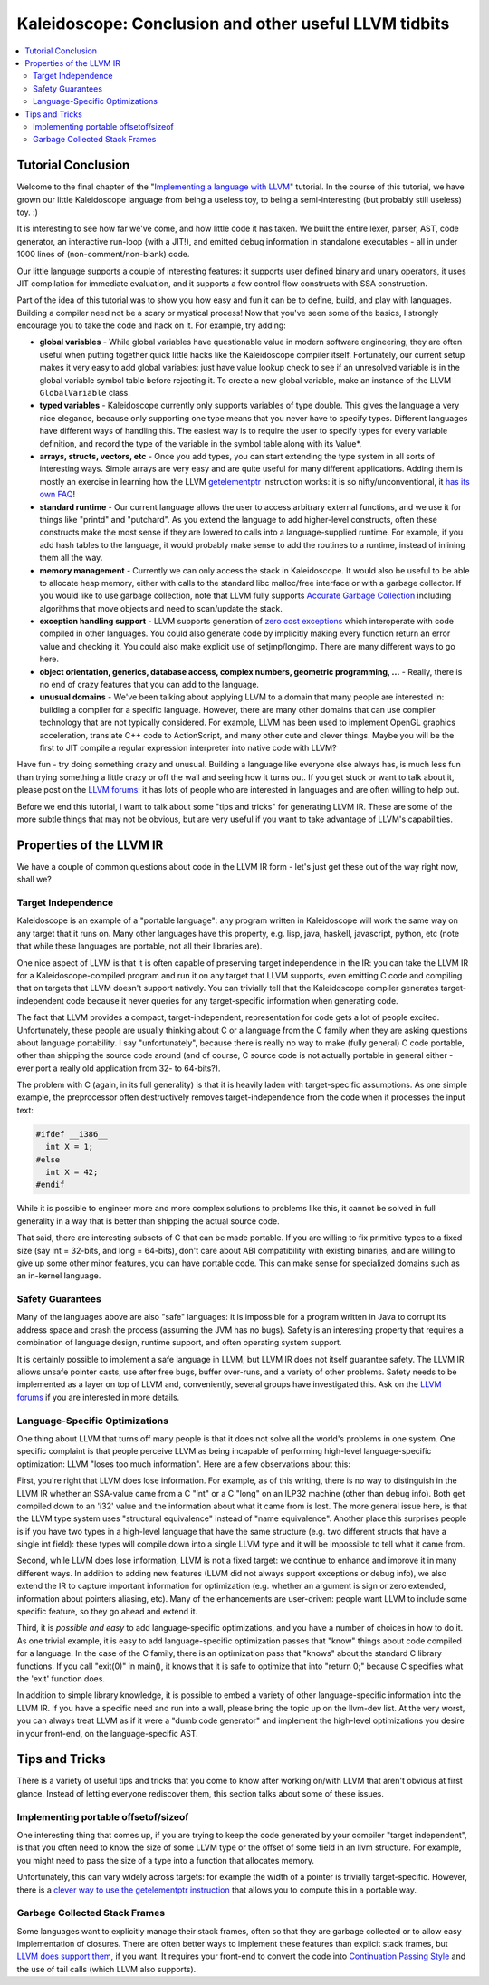 ======================================================
Kaleidoscope: Conclusion and other useful LLVM tidbits
======================================================

.. contents::
   :local:

Tutorial Conclusion
===================

Welcome to the final chapter of the "`Implementing a language with
LLVM <index.html>`_" tutorial. In the course of this tutorial, we have
grown our little Kaleidoscope language from being a useless toy, to
being a semi-interesting (but probably still useless) toy. :)

It is interesting to see how far we've come, and how little code it has
taken. We built the entire lexer, parser, AST, code generator, an
interactive run-loop (with a JIT!), and emitted debug information in
standalone executables - all in under 1000 lines of (non-comment/non-blank)
code.

Our little language supports a couple of interesting features: it
supports user defined binary and unary operators, it uses JIT
compilation for immediate evaluation, and it supports a few control flow
constructs with SSA construction.

Part of the idea of this tutorial was to show you how easy and fun it
can be to define, build, and play with languages. Building a compiler
need not be a scary or mystical process! Now that you've seen some of
the basics, I strongly encourage you to take the code and hack on it.
For example, try adding:

-  **global variables** - While global variables have questionable value
   in modern software engineering, they are often useful when putting
   together quick little hacks like the Kaleidoscope compiler itself.
   Fortunately, our current setup makes it very easy to add global
   variables: just have value lookup check to see if an unresolved
   variable is in the global variable symbol table before rejecting it.
   To create a new global variable, make an instance of the LLVM
   ``GlobalVariable`` class.
-  **typed variables** - Kaleidoscope currently only supports variables
   of type double. This gives the language a very nice elegance, because
   only supporting one type means that you never have to specify types.
   Different languages have different ways of handling this. The easiest
   way is to require the user to specify types for every variable
   definition, and record the type of the variable in the symbol table
   along with its Value\*.
-  **arrays, structs, vectors, etc** - Once you add types, you can start
   extending the type system in all sorts of interesting ways. Simple
   arrays are very easy and are quite useful for many different
   applications. Adding them is mostly an exercise in learning how the
   LLVM `getelementptr <../../LangRef.html#getelementptr-instruction>`_ instruction
   works: it is so nifty/unconventional, it `has its own
   FAQ <../../GetElementPtr.html>`_!
-  **standard runtime** - Our current language allows the user to access
   arbitrary external functions, and we use it for things like "printd"
   and "putchard". As you extend the language to add higher-level
   constructs, often these constructs make the most sense if they are
   lowered to calls into a language-supplied runtime. For example, if
   you add hash tables to the language, it would probably make sense to
   add the routines to a runtime, instead of inlining them all the way.
-  **memory management** - Currently we can only access the stack in
   Kaleidoscope. It would also be useful to be able to allocate heap
   memory, either with calls to the standard libc malloc/free interface
   or with a garbage collector. If you would like to use garbage
   collection, note that LLVM fully supports `Accurate Garbage
   Collection <../../GarbageCollection.html>`_ including algorithms that
   move objects and need to scan/update the stack.
-  **exception handling support** - LLVM supports generation of `zero
   cost exceptions <../../ExceptionHandling.html>`_ which interoperate with
   code compiled in other languages. You could also generate code by
   implicitly making every function return an error value and checking
   it. You could also make explicit use of setjmp/longjmp. There are
   many different ways to go here.
-  **object orientation, generics, database access, complex numbers,
   geometric programming, ...** - Really, there is no end of crazy
   features that you can add to the language.
-  **unusual domains** - We've been talking about applying LLVM to a
   domain that many people are interested in: building a compiler for a
   specific language. However, there are many other domains that can use
   compiler technology that are not typically considered. For example,
   LLVM has been used to implement OpenGL graphics acceleration,
   translate C++ code to ActionScript, and many other cute and clever
   things. Maybe you will be the first to JIT compile a regular
   expression interpreter into native code with LLVM?

Have fun - try doing something crazy and unusual. Building a language
like everyone else always has, is much less fun than trying something a
little crazy or off the wall and seeing how it turns out. If you get
stuck or want to talk about it, please post on the `LLVM forums 
<https://discourse.llvm.org>`_: it has lots of people who are interested
in languages and are often willing to help out.

Before we end this tutorial, I want to talk about some "tips and tricks"
for generating LLVM IR. These are some of the more subtle things that
may not be obvious, but are very useful if you want to take advantage of
LLVM's capabilities.

Properties of the LLVM IR
=========================

We have a couple of common questions about code in the LLVM IR form -
let's just get these out of the way right now, shall we?

Target Independence
-------------------

Kaleidoscope is an example of a "portable language": any program written
in Kaleidoscope will work the same way on any target that it runs on.
Many other languages have this property, e.g. lisp, java, haskell,
javascript, python, etc (note that while these languages are portable,
not all their libraries are).

One nice aspect of LLVM is that it is often capable of preserving target
independence in the IR: you can take the LLVM IR for a
Kaleidoscope-compiled program and run it on any target that LLVM
supports, even emitting C code and compiling that on targets that LLVM
doesn't support natively. You can trivially tell that the Kaleidoscope
compiler generates target-independent code because it never queries for
any target-specific information when generating code.

The fact that LLVM provides a compact, target-independent,
representation for code gets a lot of people excited. Unfortunately,
these people are usually thinking about C or a language from the C
family when they are asking questions about language portability. I say
"unfortunately", because there is really no way to make (fully general)
C code portable, other than shipping the source code around (and of
course, C source code is not actually portable in general either - ever
port a really old application from 32- to 64-bits?).

The problem with C (again, in its full generality) is that it is heavily
laden with target-specific assumptions. As one simple example, the
preprocessor often destructively removes target-independence from the
code when it processes the input text:

.. code-block:: c

    #ifdef __i386__
      int X = 1;
    #else
      int X = 42;
    #endif

While it is possible to engineer more and more complex solutions to
problems like this, it cannot be solved in full generality in a way that
is better than shipping the actual source code.

That said, there are interesting subsets of C that can be made portable.
If you are willing to fix primitive types to a fixed size (say int =
32-bits, and long = 64-bits), don't care about ABI compatibility with
existing binaries, and are willing to give up some other minor features,
you can have portable code. This can make sense for specialized domains
such as an in-kernel language.

Safety Guarantees
-----------------

Many of the languages above are also "safe" languages: it is impossible
for a program written in Java to corrupt its address space and crash the
process (assuming the JVM has no bugs). Safety is an interesting
property that requires a combination of language design, runtime
support, and often operating system support.

It is certainly possible to implement a safe language in LLVM, but LLVM
IR does not itself guarantee safety. The LLVM IR allows unsafe pointer
casts, use after free bugs, buffer over-runs, and a variety of other
problems. Safety needs to be implemented as a layer on top of LLVM and,
conveniently, several groups have investigated this. Ask on the `LLVM
forums <https://discourse.llvm.org>`_ if you are interested in more details.

Language-Specific Optimizations
-------------------------------

One thing about LLVM that turns off many people is that it does not
solve all the world's problems in one system.  One specific
complaint is that people perceive LLVM as being incapable of performing
high-level language-specific optimization: LLVM "loses too much
information".  Here are a few observations about this:

First, you're right that LLVM does lose information. For example, as of
this writing, there is no way to distinguish in the LLVM IR whether an
SSA-value came from a C "int" or a C "long" on an ILP32 machine (other
than debug info). Both get compiled down to an 'i32' value and the
information about what it came from is lost. The more general issue
here, is that the LLVM type system uses "structural equivalence" instead
of "name equivalence". Another place this surprises people is if you
have two types in a high-level language that have the same structure
(e.g. two different structs that have a single int field): these types
will compile down into a single LLVM type and it will be impossible to
tell what it came from.

Second, while LLVM does lose information, LLVM is not a fixed target: we
continue to enhance and improve it in many different ways. In addition
to adding new features (LLVM did not always support exceptions or debug
info), we also extend the IR to capture important information for
optimization (e.g. whether an argument is sign or zero extended,
information about pointers aliasing, etc). Many of the enhancements are
user-driven: people want LLVM to include some specific feature, so they
go ahead and extend it.

Third, it is *possible and easy* to add language-specific optimizations,
and you have a number of choices in how to do it. As one trivial
example, it is easy to add language-specific optimization passes that
"know" things about code compiled for a language. In the case of the C
family, there is an optimization pass that "knows" about the standard C
library functions. If you call "exit(0)" in main(), it knows that it is
safe to optimize that into "return 0;" because C specifies what the
'exit' function does.

In addition to simple library knowledge, it is possible to embed a
variety of other language-specific information into the LLVM IR. If you
have a specific need and run into a wall, please bring the topic up on
the llvm-dev list. At the very worst, you can always treat LLVM as if it
were a "dumb code generator" and implement the high-level optimizations
you desire in your front-end, on the language-specific AST.

Tips and Tricks
===============

There is a variety of useful tips and tricks that you come to know after
working on/with LLVM that aren't obvious at first glance. Instead of
letting everyone rediscover them, this section talks about some of these
issues.

Implementing portable offsetof/sizeof
-------------------------------------

One interesting thing that comes up, if you are trying to keep the code
generated by your compiler "target independent", is that you often need
to know the size of some LLVM type or the offset of some field in an
llvm structure. For example, you might need to pass the size of a type
into a function that allocates memory.

Unfortunately, this can vary widely across targets: for example the
width of a pointer is trivially target-specific. However, there is a
`clever way to use the getelementptr
instruction <http://nondot.org/sabre/LLVMNotes/SizeOf-OffsetOf-VariableSizedStructs.txt>`_
that allows you to compute this in a portable way.

Garbage Collected Stack Frames
------------------------------

Some languages want to explicitly manage their stack frames, often so
that they are garbage collected or to allow easy implementation of
closures. There are often better ways to implement these features than
explicit stack frames, but `LLVM does support
them, <http://nondot.org/sabre/LLVMNotes/ExplicitlyManagedStackFrames.txt>`_
if you want. It requires your front-end to convert the code into
`Continuation Passing
Style <http://en.wikipedia.org/wiki/Continuation-passing_style>`_ and
the use of tail calls (which LLVM also supports).

